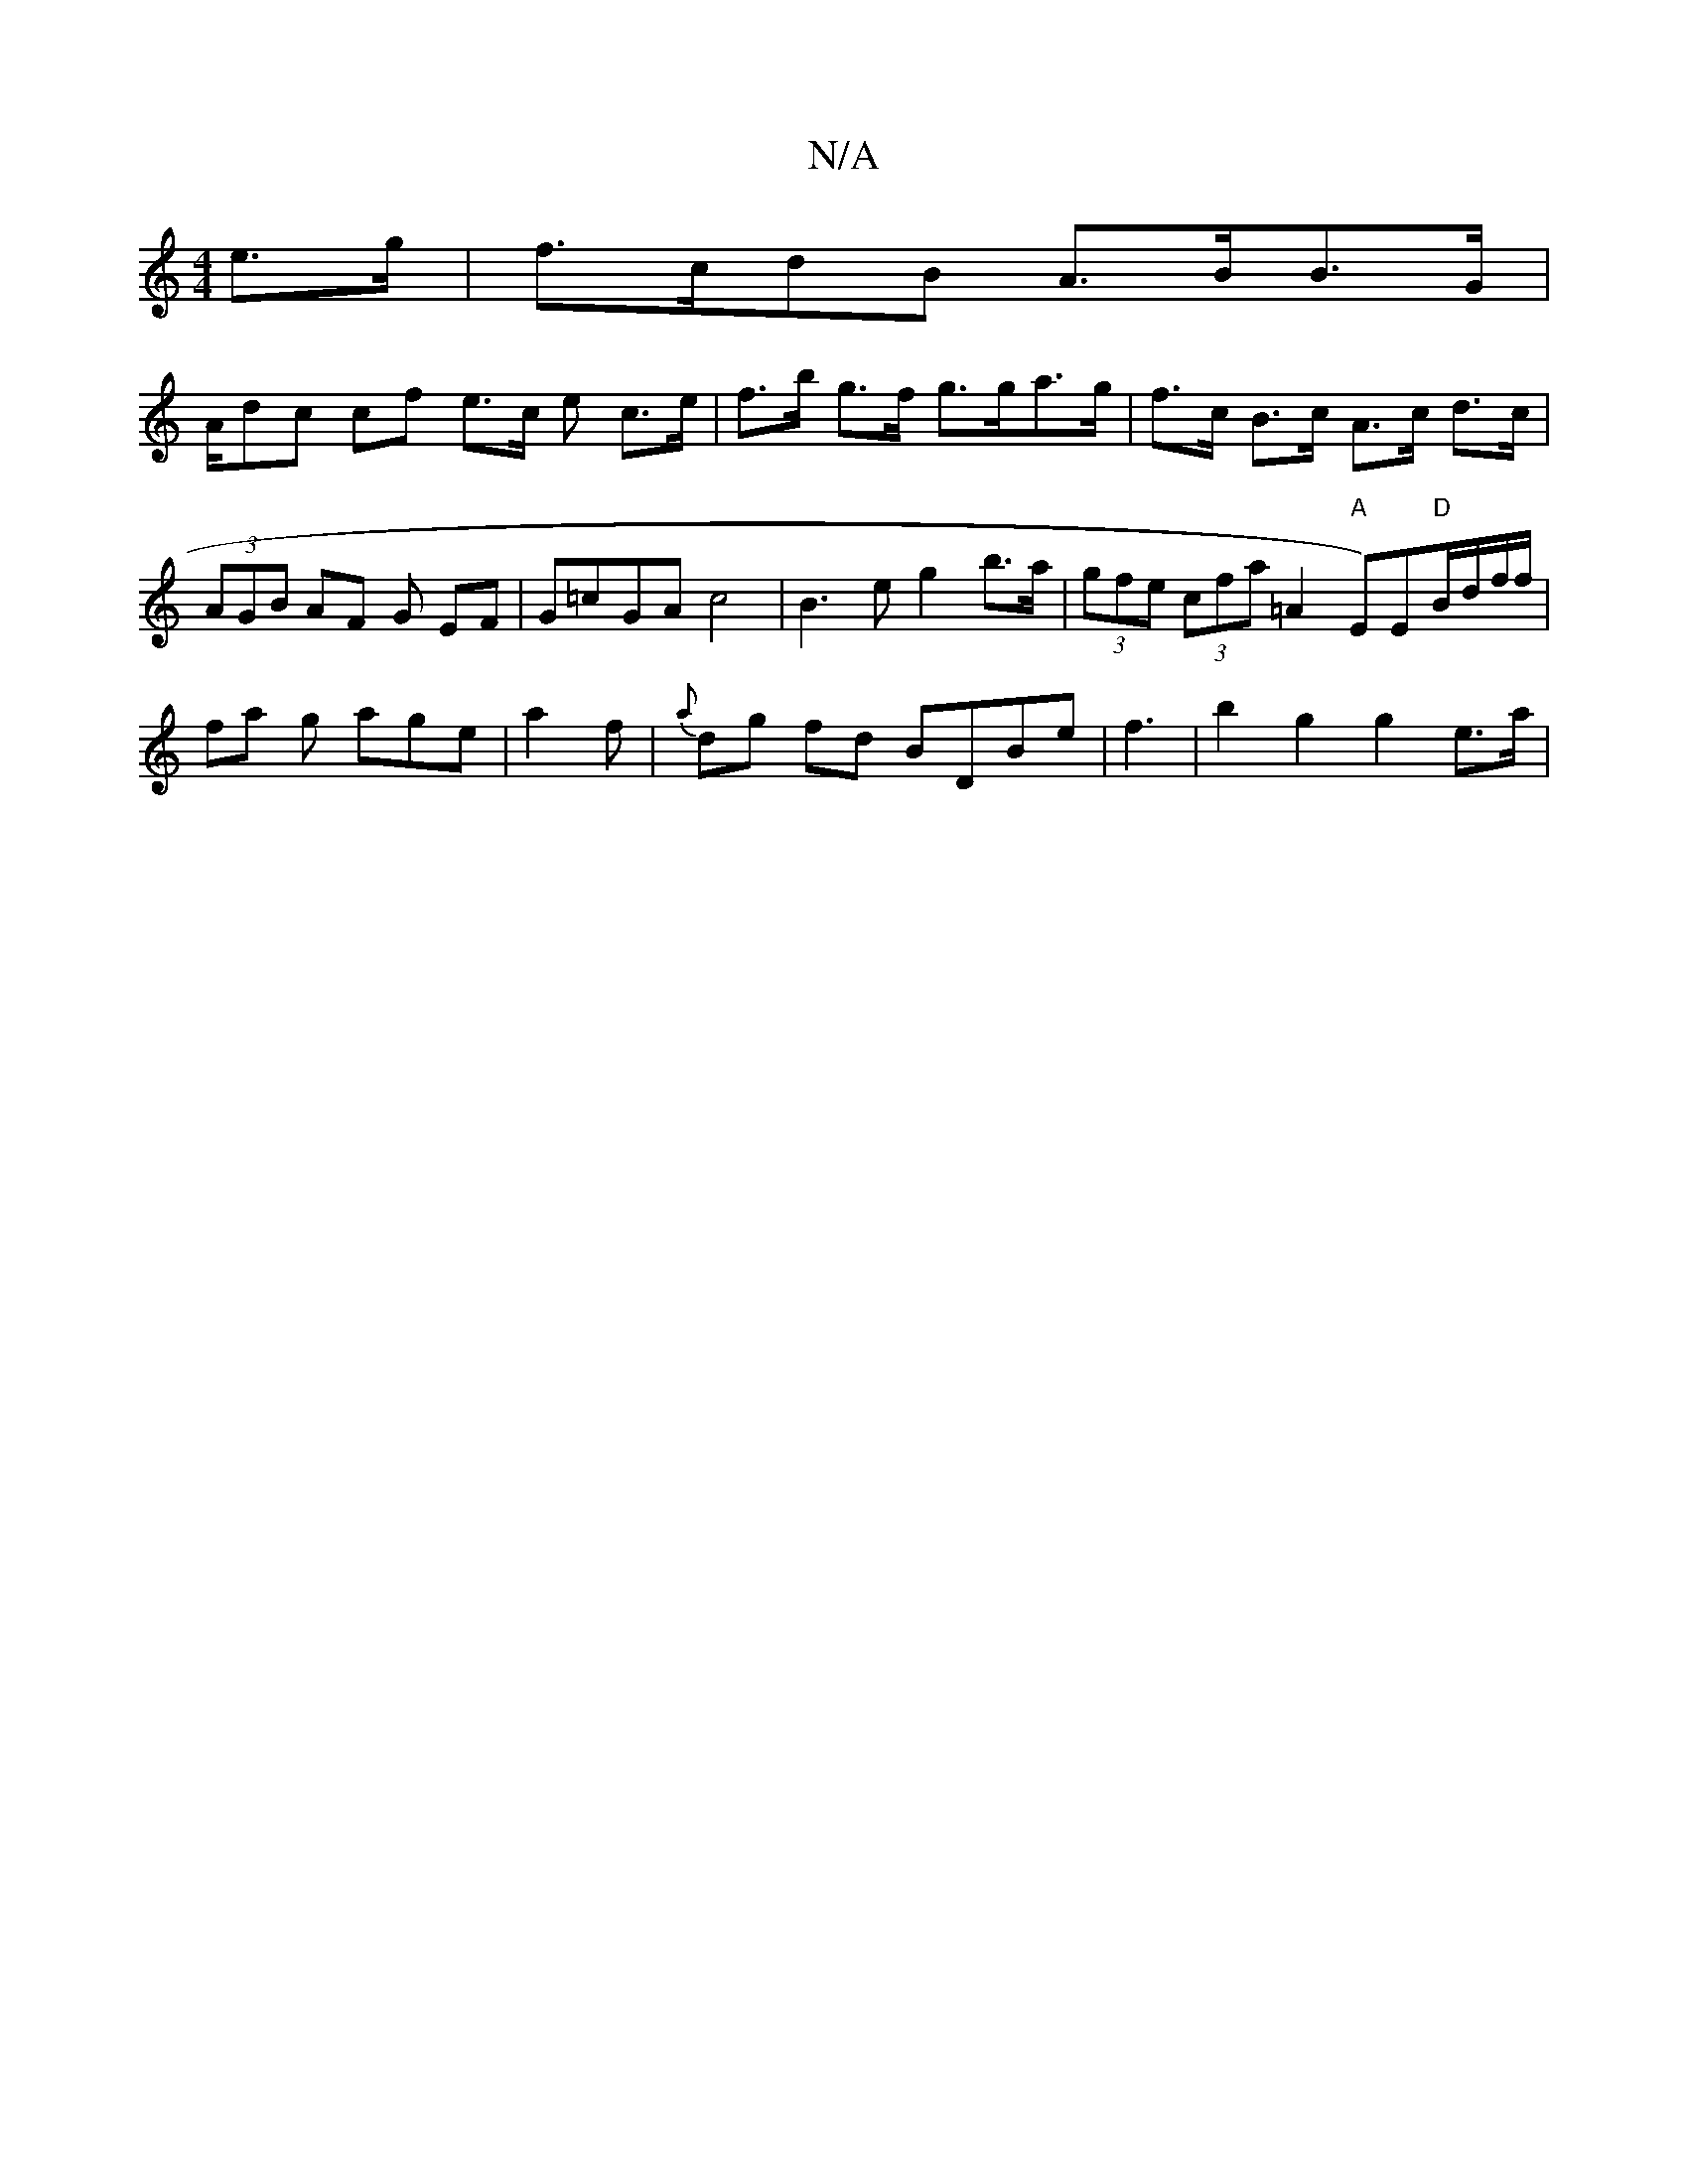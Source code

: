 X:1
T:N/A
M:4/4
R:N/A
K:Cmajor
e>g | f>cdB A>BB>G|
A/dc cf e>c e c>e| f>b g>f g>ga>g | f>c B>c A>c d>c |
(3AGB AF G EF | G=cGA c4 | B3 e g2b>a | (3gfe (3cfa =A2 "A"E)E"D"B/d/(3f/f/|fa g age|a2f | {a}dg fd BDBe|f3 | b2 g2 g2 e>a | (